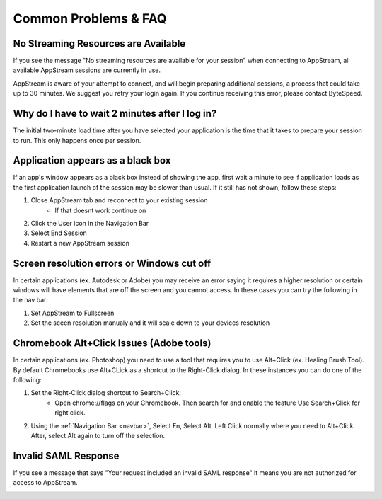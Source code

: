 Common Problems & FAQ
=====

No Streaming Resources are Available
------------

If you see the message "No streaming resources are available for your session" when connecting to AppStream, all available AppStream sessions are currently in use.

.. image:: _static/no_streaming_resources.png

AppStream is aware of your attempt to connect, and will begin preparing additional sessions, a process that could take up to 30 minutes. We suggest you retry your login again. If you continue receiving this error, please contact ByteSpeed.


Why do I have to wait 2 minutes after I log in?
------------

The initial two-minute load time after you have selected your application is the time that it takes to prepare your session to run. This only happens once per session.

.. image:: _static/streaming_timer.png

Application appears as a black box
------------

If an app's window appears as a black box instead of showing the app, first wait a minute to see if application loads as the first application launch of the session may be slower than usual. If it still has not shown, follow these steps:

1. Close AppStream tab and reconnect to your existing session
    * If that doesnt work continue on
2. Click the User icon in the Navigation Bar
3. Select End Session
4. Restart a new AppStream session

Screen resolution errors or Windows cut off
------------

In certain applications (ex. Autodesk or Adobe) you may receive an error saying it requires a higher resolution or certain windows will have elements that are off the screen and you cannot access. In these cases you can try the following in the nav bar:

1. Set AppStream to Fullscreen
2. Set the sceen resolution manualy and it will scale down to your devices resolution

.. image:: _static/set_resolution.png

Chromebook Alt+Click Issues (Adobe tools)
------------

In certain applications (ex. Photoshop) you need to use a tool that requires you to use Alt+Click (ex. Healing Brush Tool). By default Chromebooks use Alt+CLick as a shortcut to the Right-Click dialog. In these instances you can do one of the following:

1. Set the Right-Click dialog shortcut to Search+Click:
    * Open chrome://flags on your Chromebook. Then search for and enable the feature Use Search+Click for right click.
    
.. image:: _static/chromebook_use_search.png

2. Using the :ref:`Navigation Bar <navbar>`, Select Fn, Select Alt. Left Click normally where you need to Alt+Click. After, select Alt again to turn off the selection.

.. image:: _static/chromebook_fn_alt.png

Invalid SAML Response
------------

If you see a message that says "Your request included an invalid SAML response" it means you are not authorized for access to AppStream.

.. image:: _static/invalid_saml.png
   :scale: 50%


